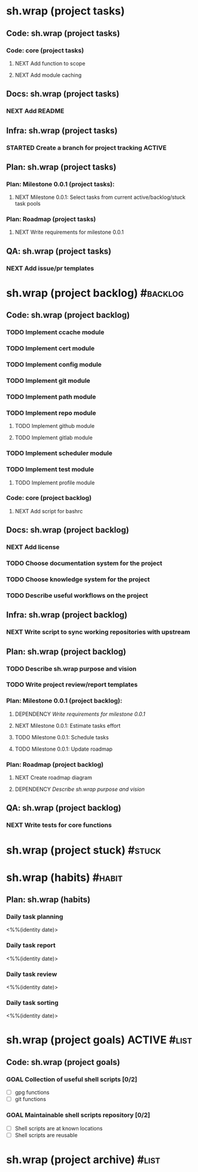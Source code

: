 #+CATEGORY: ░ SH.WRAP ░
#+FILETAGS: #project #task sh.wrap
#+OPTIONS: ^:nil toc:nil num:nil author:nil timestamp:nil
#+COLUMNS: %50ITEM TODO %3PRIORITY %Effort %Effort(Effort Children){:} %10CLOCKSUM

* sh.wrap (project tasks)
  :PROPERTIES:
  :CATEGORY: ░ SH.WRAP ░
  :END:

** Code: sh.wrap (project tasks)

*** Code: core (project tasks)

**** NEXT Add function to scope

**** NEXT Add module caching

** Docs: sh.wrap (project tasks)

*** NEXT Add README

** Infra: sh.wrap (project tasks)

*** STARTED Create a branch for project tracking                     :ACTIVE:
    SCHEDULED: <2022-05-13 Fri>
    :LOGBOOK:
    CLOCK: [2022-05-13 Fri 19:43]--[2022-05-13 Fri 21:10] =>  1:27
    CLOCK: [2022-05-13 Fri 19:34]--[2022-05-13 Fri 19:35] =>  0:01
    - State "STARTED"    from "NEXT"       [2022-05-13 Fri 19:27]
    :END:

** Plan: sh.wrap (project tasks)

*** Plan: Milestone 0.0.1 (project tasks):

**** NEXT Milestone 0.0.1: Select tasks from current active/backlog/stuck task pools

*** Plan: Roadmap (project tasks)

**** NEXT Write requirements for milestone 0.0.1

** QA: sh.wrap (project tasks)

*** NEXT Add issue/pr templates

* sh.wrap (project backlog)                                        :#backlog:
  :PROPERTIES:
  :CATEGORY: ▪ SH.WRAP ▪
  :END:

** Code: sh.wrap (project backlog)

*** TODO Implement ccache module

*** TODO Implement cert module

*** TODO Implement config module

*** TODO Implement git module

*** TODO Implement path module

*** TODO Implement repo module

**** TODO Implement github module

**** TODO Implement gitlab module

*** TODO Implement scheduler module

*** TODO Implement test module

**** TODO Implement profile module

*** Code: core (project backlog)

**** NEXT Add script for bashrc

** Docs: sh.wrap (project backlog)

*** NEXT Add license

*** TODO Choose documentation system for the project

*** TODO Choose knowledge system for the project

*** TODO Describe useful workflows on the project

** Infra: sh.wrap (project backlog)

*** NEXT Write script to sync working repositories with upstream

** Plan: sh.wrap (project backlog)

*** TODO Describe sh.wrap purpose and vision

*** TODO Write project review/report templates

*** Plan: Milestone 0.0.1 (project backlog):
    :PROPERTIES:
    :sort:     false
    :END:

**** DEPENDENCY [[*Write requirements for milestone 0.0.1][Write requirements for milestone 0.0.1]]

**** NEXT Milestone 0.0.1: Estimate tasks effort

**** TODO Milestone 0.0.1: Schedule tasks

**** TODO Milestone 0.0.1: Update roadmap

*** Plan: Roadmap (project backlog)

**** NEXT Create roadmap diagram

**** DEPENDENCY [[*Describe sh.wrap purpose and vision][Describe sh.wrap purpose and vision]]

** QA: sh.wrap (project backlog)

*** NEXT Write tests for core functions

* sh.wrap (project stuck)                                            :#stuck:
  :PROPERTIES:
  :CATEGORY: □ SH.WRAP □
  :END:

* sh.wrap (habits)                                                   :#habit:
  :PROPERTIES:
  :CATEGORY: ■ SH.WRAP ■
  :END:

** Plan: sh.wrap (habits)

*** Daily task planning
<%%(identity date)>

*** Daily task report
<%%(identity date)>

*** Daily task review
<%%(identity date)>

*** Daily task sorting
<%%(identity date)>

* sh.wrap (project goals)                                      :ACTIVE:#list:
  :PROPERTIES:
  :CATEGORY: ▇ SH.WRAP ▇
  :END:

** Code: sh.wrap (project goals)

*** GOAL Collection of useful shell scripts [0/2]

    - [ ] gpg functions
    - [ ] git functions

*** GOAL Maintainable shell scripts repository [0/2]

    - [ ] Shell scripts are at known locations
    - [ ] Shell scripts are reusable

* sh.wrap (project archive)                                           :#list:
  :PROPERTIES:
  :CATEGORY: ░ SH.WRAP ░
  :END:

